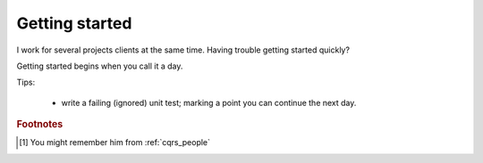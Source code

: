 .. _getting_started:

Getting started
===============

.. Introduction

I work for several projects clients at the same time.
Having trouble getting started quickly?

.. more::

Getting started begins when you call it a day.

Tips:

 * write a failing (ignored) unit test; marking a point you can continue the next day.




.. rubric:: Footnotes

.. [#Oliver] You might remember him from :ref:`cqrs_people`

.. author:: default
.. categories:: none
.. tags:: CQRS
.. comments::


